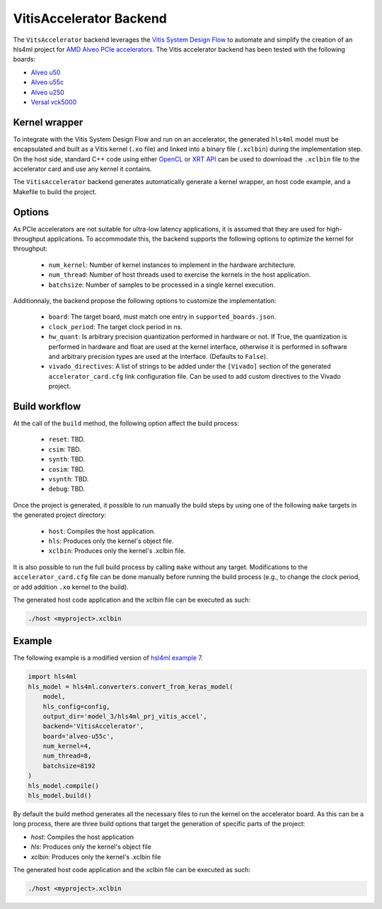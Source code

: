 ========================
VitisAccelerator Backend
========================

The ``VitsAccelerator`` backend leverages the `Vitis System Design Flow <https://www.xilinx.com/products/design-tools/vitis.html#design-flows>`_ to automate and simplify the creation of an hls4ml project for `AMD Alveo PCIe accelerators <https://www.amd.com/en/products/accelerators/alveo.html>`_.
The Vitis accelerator backend has been tested with the following boards:

* `Alveo u50 <https://www.xilinx.com/products/boards-and-kits/alveo/u50.html>`_
* `Alveo u55c <https://www.xilinx.com/products/boards-and-kits/alveo/u55c.html>`_
* `Alveo u250 <https://www.xilinx.com/products/boards-and-kits/alveo/u250.html>`_
* `Versal vck5000 <https://www.xilinx.com/products/boards-and-kits/vck5000.html>`_

Kernel wrapper
==============

To integrate with the Vitis System Design Flow and run on an accelerator, the generated ``hls4ml`` model must be encapsulated and built as a Vitis kernel (``.xo`` file) and linked into a binary file (``.xclbin``) during the implementation step. On the host side, standard C++ code using either `OpenCL <https://xilinx.github.io/XRT/master/html/opencl_extension.html>`_ or `XRT API <https://xilinx.github.io/XRT/master/html/xrt_native_apis.html>`_ can be used to download the ``.xclbin`` file to the accelerator card and use any kernel it contains.

The ``VitisAccelerator`` backend generates automatically generate a kernel wrapper, an host code example, and a Makefile to build the project.

Options
=======

As PCIe accelerators are not suitable for ultra-low latency applications, it is assumed that they are used for high-throughput applications. To accommodate this, the backend supports the following options to optimize the kernel for throughput:

    * ``num_kernel``: Number of kernel instances to implement in the hardware architecture.
    * ``num_thread``: Number of host threads used to exercise the kernels in the host application.
    * ``batchsize``: Number of samples to be processed in a single kernel execution.

Additionnaly, the backend propose the following options to customize the implementation:

    * ``board``: The target board, must match one entry in ``supported_boards.json``.
    * ``clock_period``: The target clock period in ns.
    * ``hw_quant``: Is arbitrary precision quantization performed in hardware or not. If True, the quantization is performed in hardware and float are used at the kernel interface, otherwise it is performed in software and arbitrary precision types are used at the interface. (Defaults to  ``False``).
    * ``vivado_directives``: A list of strings to be added under the ``[Vivado]`` section of the generated ``accelerator_card.cfg`` link configuration file. Can be used to add custom directives to the Vivado project.

Build workflow
==============

At the call of the ``build`` method, the following option affect the build process:

    * ``reset``: TBD.
    * ``csim``: TBD.
    * ``synth``: TBD.
    * ``cosim``: TBD.
    * ``vsynth``: TBD.
    * ``debug``: TBD.

Once the project is generated, it possible to run manually the build steps by using one of the following ``make`` targets in the generated project directory:

    * ``host``: Compiles the host application.
    * ``hls``: Produces only the kernel's object file.
    * ``xclbin``: Produces only the kernel's .xclbin file.

It is also possible to run the full build process by calling ``make`` without any target. Modifications to the ``accelerator_card.cfg`` file can be done manually before running the build process (e.g., to change the clock period, or add addition ``.xo`` kernel to the build).

The generated host code application and the xclbin file can be executed as such:

.. code-block:: Bash

    ./host <myproject>.xclbin

Example
=======

The following example is a modified version of `hsl4ml example 7 <https://github.com/fastmachinelearning/hls4ml-tutorial/blob/master/part7_deployment.ipynb>`_.

.. code-block:: Python

    import hls4ml
    hls_model = hls4ml.converters.convert_from_keras_model(
        model,
        hls_config=config,
        output_dir='model_3/hls4ml_prj_vitis_accel',
        backend='VitisAccelerator',
        board='alveo-u55c',
        num_kernel=4,
        num_thread=8,
        batchsize=8192
    )
    hls_model.compile()
    hls_model.build()

By default the build method generates all the necessary files to run the kernel on the accelerator board. As this can be a long process, there are three build options that target the generation of specific parts of the project:

* `host`: Compiles the host application
* `hls`: Produces only the kernel's object file
* `xclbin`: Produces only the kernel's .xclbin file

The generated host code application and the xclbin file can be executed as such:

.. code-block:: Bash

    ./host <myproject>.xclbin
